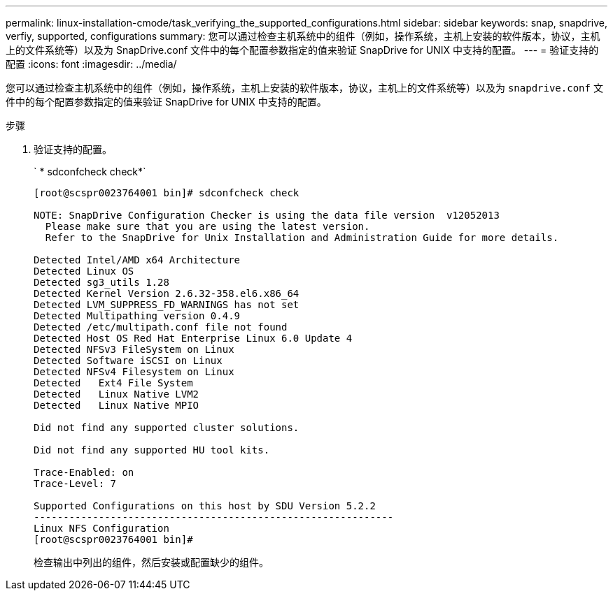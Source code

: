 ---
permalink: linux-installation-cmode/task_verifying_the_supported_configurations.html 
sidebar: sidebar 
keywords: snap, snapdrive, verfiy, supported, configurations 
summary: 您可以通过检查主机系统中的组件（例如，操作系统，主机上安装的软件版本，协议，主机上的文件系统等）以及为 SnapDrive.conf 文件中的每个配置参数指定的值来验证 SnapDrive for UNIX 中支持的配置。 
---
= 验证支持的配置
:icons: font
:imagesdir: ../media/


[role="lead"]
您可以通过检查主机系统中的组件（例如，操作系统，主机上安装的软件版本，协议，主机上的文件系统等）以及为 `snapdrive.conf` 文件中的每个配置参数指定的值来验证 SnapDrive for UNIX 中支持的配置。

.步骤
. 验证支持的配置。
+
` * sdconfcheck check*`

+
[listing]
----
[root@scspr0023764001 bin]# sdconfcheck check

NOTE: SnapDrive Configuration Checker is using the data file version  v12052013
  Please make sure that you are using the latest version.
  Refer to the SnapDrive for Unix Installation and Administration Guide for more details.

Detected Intel/AMD x64 Architecture
Detected Linux OS
Detected sg3_utils 1.28
Detected Kernel Version 2.6.32-358.el6.x86_64
Detected LVM_SUPPRESS_FD_WARNINGS has not set
Detected Multipathing version 0.4.9
Detected /etc/multipath.conf file not found
Detected Host OS Red Hat Enterprise Linux 6.0 Update 4
Detected NFSv3 FileSystem on Linux
Detected Software iSCSI on Linux
Detected NFSv4 Filesystem on Linux
Detected   Ext4 File System
Detected   Linux Native LVM2
Detected   Linux Native MPIO

Did not find any supported cluster solutions.

Did not find any supported HU tool kits.

Trace-Enabled: on
Trace-Level: 7

Supported Configurations on this host by SDU Version 5.2.2
-------------------------------------------------------------
Linux NFS Configuration
[root@scspr0023764001 bin]#
----
+
检查输出中列出的组件，然后安装或配置缺少的组件。


